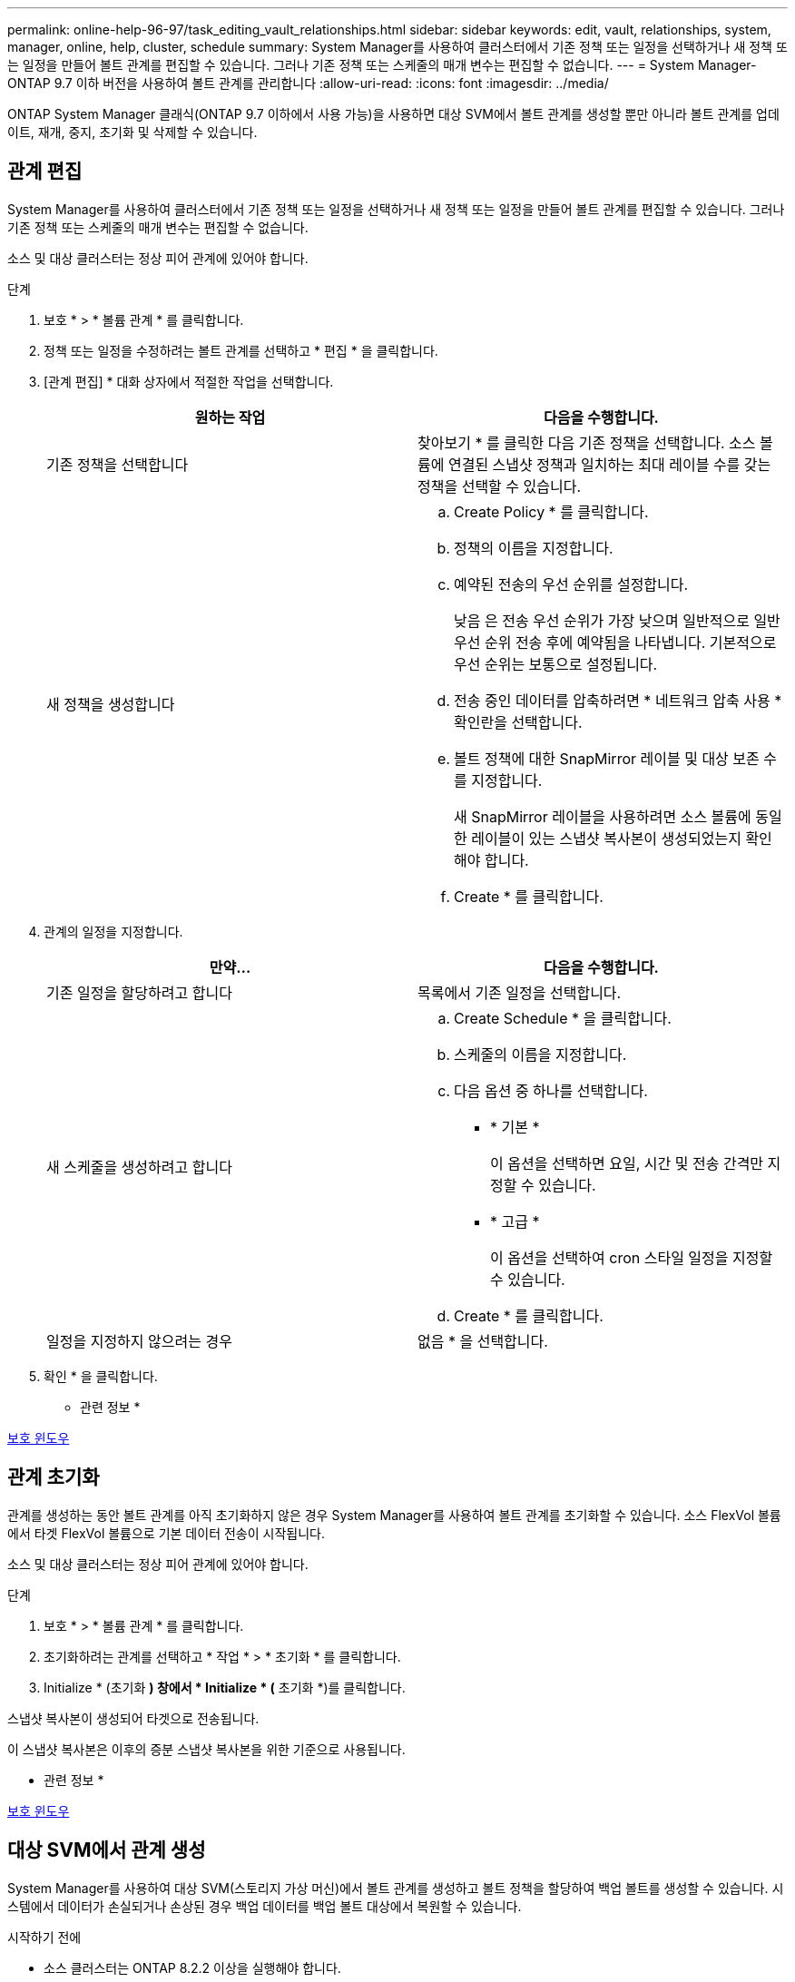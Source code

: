 ---
permalink: online-help-96-97/task_editing_vault_relationships.html 
sidebar: sidebar 
keywords: edit, vault, relationships, system, manager, online, help, cluster, schedule 
summary: System Manager를 사용하여 클러스터에서 기존 정책 또는 일정을 선택하거나 새 정책 또는 일정을 만들어 볼트 관계를 편집할 수 있습니다. 그러나 기존 정책 또는 스케줄의 매개 변수는 편집할 수 없습니다. 
---
= System Manager-ONTAP 9.7 이하 버전을 사용하여 볼트 관계를 관리합니다
:allow-uri-read: 
:icons: font
:imagesdir: ../media/


[role="lead"]
ONTAP System Manager 클래식(ONTAP 9.7 이하에서 사용 가능)을 사용하면 대상 SVM에서 볼트 관계를 생성할 뿐만 아니라 볼트 관계를 업데이트, 재개, 중지, 초기화 및 삭제할 수 있습니다.



== 관계 편집

[role="lead"]
System Manager를 사용하여 클러스터에서 기존 정책 또는 일정을 선택하거나 새 정책 또는 일정을 만들어 볼트 관계를 편집할 수 있습니다. 그러나 기존 정책 또는 스케줄의 매개 변수는 편집할 수 없습니다.

소스 및 대상 클러스터는 정상 피어 관계에 있어야 합니다.

.단계
. 보호 * > * 볼륨 관계 * 를 클릭합니다.
. 정책 또는 일정을 수정하려는 볼트 관계를 선택하고 * 편집 * 을 클릭합니다.
. [관계 편집] * 대화 상자에서 적절한 작업을 선택합니다.
+
|===
| 원하는 작업 | 다음을 수행합니다. 


 a| 
기존 정책을 선택합니다
 a| 
찾아보기 * 를 클릭한 다음 기존 정책을 선택합니다. 소스 볼륨에 연결된 스냅샷 정책과 일치하는 최대 레이블 수를 갖는 정책을 선택할 수 있습니다.



 a| 
새 정책을 생성합니다
 a| 
.. Create Policy * 를 클릭합니다.
.. 정책의 이름을 지정합니다.
.. 예약된 전송의 우선 순위를 설정합니다.
+
낮음 은 전송 우선 순위가 가장 낮으며 일반적으로 일반 우선 순위 전송 후에 예약됨을 나타냅니다. 기본적으로 우선 순위는 보통으로 설정됩니다.

.. 전송 중인 데이터를 압축하려면 * 네트워크 압축 사용 * 확인란을 선택합니다.
.. 볼트 정책에 대한 SnapMirror 레이블 및 대상 보존 수를 지정합니다.
+
새 SnapMirror 레이블을 사용하려면 소스 볼륨에 동일한 레이블이 있는 스냅샷 복사본이 생성되었는지 확인해야 합니다.

.. Create * 를 클릭합니다.


|===
. 관계의 일정을 지정합니다.
+
|===
| 만약... | 다음을 수행합니다. 


 a| 
기존 일정을 할당하려고 합니다
 a| 
목록에서 기존 일정을 선택합니다.



 a| 
새 스케줄을 생성하려고 합니다
 a| 
.. Create Schedule * 을 클릭합니다.
.. 스케줄의 이름을 지정합니다.
.. 다음 옵션 중 하나를 선택합니다.
+
*** * 기본 *
+
이 옵션을 선택하면 요일, 시간 및 전송 간격만 지정할 수 있습니다.

*** * 고급 *
+
이 옵션을 선택하여 cron 스타일 일정을 지정할 수 있습니다.



.. Create * 를 클릭합니다.




 a| 
일정을 지정하지 않으려는 경우
 a| 
없음 * 을 선택합니다.

|===
. 확인 * 을 클릭합니다.


* 관련 정보 *

xref:reference_protection_window.adoc[보호 윈도우]



== 관계 초기화

[role="lead"]
관계를 생성하는 동안 볼트 관계를 아직 초기화하지 않은 경우 System Manager를 사용하여 볼트 관계를 초기화할 수 있습니다. 소스 FlexVol 볼륨에서 타겟 FlexVol 볼륨으로 기본 데이터 전송이 시작됩니다.

소스 및 대상 클러스터는 정상 피어 관계에 있어야 합니다.

.단계
. 보호 * > * 볼륨 관계 * 를 클릭합니다.
. 초기화하려는 관계를 선택하고 * 작업 * > * 초기화 * 를 클릭합니다.
. Initialize * (초기화 *) 창에서 * Initialize * (* 초기화 *)를 클릭합니다.


스냅샷 복사본이 생성되어 타겟으로 전송됩니다.

이 스냅샷 복사본은 이후의 증분 스냅샷 복사본을 위한 기준으로 사용됩니다.

* 관련 정보 *

xref:reference_protection_window.adoc[보호 윈도우]



== 대상 SVM에서 관계 생성

[role="lead"]
System Manager를 사용하여 대상 SVM(스토리지 가상 머신)에서 볼트 관계를 생성하고 볼트 정책을 할당하여 백업 볼트를 생성할 수 있습니다. 시스템에서 데이터가 손실되거나 손상된 경우 백업 데이터를 백업 볼트 대상에서 복원할 수 있습니다.

.시작하기 전에
* 소스 클러스터는 ONTAP 8.2.2 이상을 실행해야 합니다.
* 소스 클러스터와 대상 클러스터 모두에서 SnapVault 라이센스 또는 SnapMirror 라이센스를 활성화해야 합니다.
+
[NOTE]
====
일부 플랫폼의 경우 대상 클러스터에 SnapVault 라이센스 또는 SnapMirror 라이센스가 있고 DPO 라이센스가 활성화된 경우 소스 클러스터에 SnapVault 라이센스가 없거나 SnapMirror 라이센스가 활성화되어 있지 않아도 됩니다.

====
* 소스 클러스터와 대상 클러스터는 정상 피어 관계에 있어야 합니다.
* 대상 SVM에 사용 가능한 공간이 있어야 합니다.
* 소스 애그리게이트와 대상 애그리게이트는 64비트 애그리게이트로 이루어져야 합니다.
* 읽기/쓰기(RW) 유형의 소스 볼륨이 있어야 합니다.
* 볼트(XDP) 정책이 있어야 합니다.
+
볼트 정책이 없으면 볼트 정책을 작성하거나 자동으로 할당된 기본 볼트 정책(XDPDefault)을 수락해야 합니다.

* FlexVol 볼륨은 온라인과 읽기/쓰기가 가능해야 합니다.
* SnapLock 집계 유형은 같아야 합니다.
* ONTAP 9.2 이하를 실행하는 클러스터에서 SAML 인증이 활성화된 원격 클러스터로 연결하는 경우 원격 클러스터에서 암호 기반 인증을 활성화해야 합니다.


.이 작업에 대해
* System Manager는 계단식 관계를 지원하지 않습니다.
+
예를 들어, 관계의 대상 볼륨은 다른 관계의 소스 볼륨이 될 수 없습니다.

* MetroCluster 구성에서는 동기화 소스 SVM과 동기화 대상 SVM 간에 볼트 관계를 생성할 수 없습니다.
* MetroCluster 구성에서 동기화 소스 SVM 간에 볼트 관계를 생성할 수 있습니다.
* 동기화 소스 SVM의 볼륨에서 데이터 지원 SVM의 볼륨으로 볼트 관계를 생성할 수 있습니다.
* 데이터 지원 SVM의 볼륨에서 동기화 소스 SVM의 데이터 보호(DP) 볼륨으로 볼트 관계를 생성할 수 있습니다.
* 비 SnapLock(운영) 볼륨과 SnapLock 대상(보조) 볼륨 간의 볼트 관계만 생성할 수 있습니다.
* 한 번에 최대 25개의 볼륨을 보호할 수 있습니다.


.단계
. 보호 * > * 볼륨 관계 * 를 클릭합니다.
. 관계 * 창에서 * 생성 * 을 클릭합니다.
. SVM * 찾아보기 대화 상자에서 타겟 볼륨의 SVM을 선택합니다.
. [보호 관계 작성] * 대화 상자의 [관계 유형 *] 드롭다운 목록에서 * 볼트 * 를 선택합니다.
. 클러스터, SVM 및 소스 볼륨을 지정합니다.
+
지정된 클러스터에서 ONTAP 9.3 이전 버전의 ONTAP 소프트웨어를 실행 중인 경우 피어링된 SVM만 나열됩니다. 지정된 클러스터에서 ONTAP 9.3 이상이 실행 중인 경우 피어링된 SVM 및 허용된 SVM이 나열됩니다.

. 볼륨 이름 접미사를 입력합니다.
+
대상 볼륨 이름을 생성하기 위해 소스 볼륨 이름에 볼륨 이름 접미사가 추가됩니다.

. SnapLock 볼륨을 생성하는 경우 기본 보존 기간을 지정합니다.
+
기본 보존 기간은 1일 ~ 70년 또는 Infinite 사이의 값으로 설정할 수 있습니다.

. 찾아보기 * 를 클릭한 다음 볼트 정책을 변경합니다.
. 기존 일정 목록에서 관계의 일정을 선택합니다.
. 볼트 관계를 초기화하려면 * 관계 초기화 * 를 선택합니다.
. SnapLock 애그리게이트를 사용하도록 설정한 다음 SnapLock 규정 준수 애그리게이트 또는 SnapLock 엔터프라이즈 애그리게이트를 선택합니다.
. FabricPool 지원 애그리게이트를 사용하도록 설정한 다음 적절한 계층화 정책을 선택합니다.
. 선택한 볼륨에 일치하는 레이블이 있는지 확인하려면 * Validate * 를 클릭합니다.
. Create * 를 클릭합니다.


대상 볼륨을 생성하도록 선택한 경우 다음 기본 설정으로 _DP_ 유형의 볼륨이 생성됩니다.

* 자동 확장 기능이 설정되어 있습니다.
* 사용자 기본 설정 또는 소스 볼륨 중복 제거 설정에 따라 중복 제거가 설정 또는 해제됩니다.
* 압축이 사용되지 않습니다.
* 언어 속성은 소스 볼륨의 언어 특성과 일치하도록 설정됩니다.


대상 볼륨과 소스 볼륨 사이에 볼트 관계가 생성됩니다. 관계를 초기화하기로 선택한 경우 기본 스냅샷 복사본이 대상 볼륨으로 전송됩니다.

* 관련 정보 *

xref:reference_protection_window.adoc[보호 윈도우]



== 관계 업데이트

[role="lead"]
System Manager를 사용하여 예약되지 않은 증분 업데이트를 수동으로 시작할 수 있습니다. 향후 정전, 예정된 유지보수 또는 데이터 마이그레이션으로 인한 데이터 손실을 방지하려면 수동 업데이트가 필요할 수 있습니다.

볼트 관계를 초기화해야 합니다.

.단계
. 보호 * > * 볼륨 관계 * 를 클릭합니다.
. 데이터를 업데이트할 관계를 선택하고 * 운영 * > * 업데이트 * 를 클릭합니다.
. 다음 옵션 중 하나를 선택합니다.
+
** 소스 볼륨과 타겟 볼륨 간의 최근 공통 스냅샷 복사본에서 증분 전송을 수행하려면 정책에 따라 * 를 선택합니다.
** 스냅샷 복사본 선택 * 을 선택하고 전송할 스냅샷 복사본을 지정합니다.


. 전송에 사용되는 네트워크 대역폭을 제한하고 최대 전송 속도를 지정하려면 * 전송 대역폭 제한 * 을 선택합니다.
. Update * 를 클릭합니다.
. 세부 정보 * 탭에서 전송 상태를 확인합니다.


* 관련 정보 *

xref:reference_protection_window.adoc[보호 윈도우]



== 관계 삭제

[role="lead"]
System Manager를 사용하여 소스 볼륨과 타겟 볼륨 간의 볼트 관계를 엔드하고 소스에서 스냅샷 복사본을 릴리즈할 수 있습니다.

관계를 해제하면 소스 볼륨의 볼트 관계에 사용되는 기본 스냅샷 복사본이 영구적으로 제거됩니다. 볼트 관계를 다시 작성하려면 CLI(명령줄 인터페이스)를 사용하여 소스 볼륨에서 재동기화 작업을 실행해야 합니다.

.단계
. 보호 * > * 볼륨 관계 * 를 클릭합니다.
. 볼트 관계를 삭제할 볼륨을 선택하고 * 삭제 * 를 클릭합니다.
. 확인 확인란을 선택한 다음 * 삭제 * 를 클릭합니다.
+
또한 기본 스냅샷 복사본 릴리즈 확인란을 선택하여 소스 볼륨의 볼트 관계에 사용되는 기본 스냅샷 복사본을 삭제할 수도 있습니다.

+
관계가 해제되지 않은 경우 소스 클러스터에서 릴리스 작업을 실행하기 위해 CLI를 사용하여 소스 볼륨에서 볼트 관계로 생성된 기본 스냅샷 복사본을 삭제해야 합니다.



* 관련 정보 *

xref:reference_protection_window.adoc[보호 윈도우]



== 관계를 재개합니다

[role="lead"]
System Manager를 사용하여 정지된 볼트 관계를 재개할 수 있습니다. 관계를 재개하면 대상 FlexVol 볼륨에 대한 정상적인 데이터 전송이 재개되고 모든 볼트 작업이 다시 시작됩니다.

.단계
. 보호 * > * 볼륨 관계 * 를 클릭합니다.
. 데이터 전송을 재개할 관계를 선택하고 * 작업 * > * 재개 * 를 클릭합니다.
. Resume* 창에서 * Resume * 을 클릭합니다.


정상적인 데이터 전송이 다시 시작됩니다. 관계에 대해 예약된 전송이 있는 경우 다음 일정에서 전송이 시작됩니다.

* 관련 정보 *

xref:reference_protection_window.adoc[보호 윈도우]



== 관계를 중지합니다

[role="lead"]
볼트 관계를 중지하여 시스템 관리자를 사용하여 대상 FlexVol 볼륨에 대한 데이터 전송을 비활성화할 수 있습니다.

.단계
. 보호 * > * 볼륨 관계 * 를 클릭합니다.
. 예약된 데이터 전송을 중지할 관계를 선택하고 * 작업 * > * 정지 * 를 클릭합니다.
. 정지 * 창에서 * 정지 * 를 클릭합니다.


진행 중인 전송이 없으면 전송 상태가 중지 로 표시됩니다. 전송이 진행 중인 경우 전송은 영향을 받지 않으며 전송이 완료될 때까지 전송 상태가 정지 상태로 표시됩니다.

* 관련 정보 *

xref:reference_protection_window.adoc[보호 윈도우]

